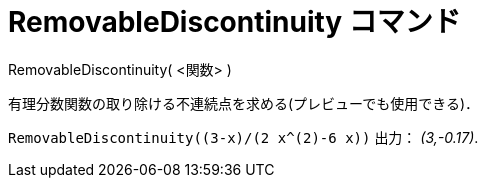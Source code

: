 = RemovableDiscontinuity コマンド
ifdef::env-github[:imagesdir: /ja/modules/ROOT/assets/images]

RemovableDiscontinuity( <関数> )

有理分数関数の取り除ける不連続点を求める(プレビューでも使用できる)．

[EXAMPLE]
====

`++RemovableDiscontinuity((3-x)/(2 x^(2)-6 x))++` 出力： _(3,-0.17)_.

====
